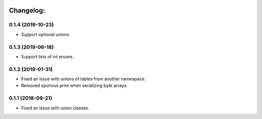 .. image:: https://travis-ci.org/Tinche/flattrs.svg?branch=master
   :target: https://travis-ci.org/Tinche/flattrs
   :alt: CI Status

Changelog:
----------

0.1.4 (2019-10-23)
~~~~~~~~~~~~~~~~~~
* Support optional unions.

0.1.3 (2019-06-18)
~~~~~~~~~~~~~~~~~~
* Support lists of int enums.

0.1.2 (2019-01-31)
~~~~~~~~~~~~~~~~~~
* Fixed an issue with unions of tables from another namespace.
* Removed spurious print when serializing byte arrays.

0.1.1 (2018-09-21)
~~~~~~~~~~~~~~~~~~
* Fixed an issue with union classes.